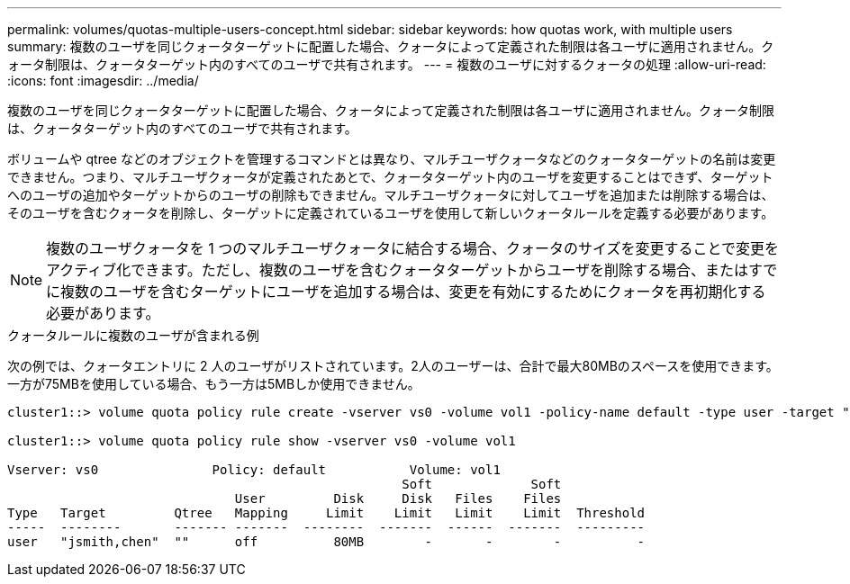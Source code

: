 ---
permalink: volumes/quotas-multiple-users-concept.html 
sidebar: sidebar 
keywords: how quotas work, with multiple users 
summary: 複数のユーザを同じクォータターゲットに配置した場合、クォータによって定義された制限は各ユーザに適用されません。クォータ制限は、クォータターゲット内のすべてのユーザで共有されます。 
---
= 複数のユーザに対するクォータの処理
:allow-uri-read: 
:icons: font
:imagesdir: ../media/


[role="lead"]
複数のユーザを同じクォータターゲットに配置した場合、クォータによって定義された制限は各ユーザに適用されません。クォータ制限は、クォータターゲット内のすべてのユーザで共有されます。

ボリュームや qtree などのオブジェクトを管理するコマンドとは異なり、マルチユーザクォータなどのクォータターゲットの名前は変更できません。つまり、マルチユーザクォータが定義されたあとで、クォータターゲット内のユーザを変更することはできず、ターゲットへのユーザの追加やターゲットからのユーザの削除もできません。マルチユーザクォータに対してユーザを追加または削除する場合は、そのユーザを含むクォータを削除し、ターゲットに定義されているユーザを使用して新しいクォータルールを定義する必要があります。

[NOTE]
====
複数のユーザクォータを 1 つのマルチユーザクォータに結合する場合、クォータのサイズを変更することで変更をアクティブ化できます。ただし、複数のユーザを含むクォータターゲットからユーザを削除する場合、またはすでに複数のユーザを含むターゲットにユーザを追加する場合は、変更を有効にするためにクォータを再初期化する必要があります。

====
.クォータルールに複数のユーザが含まれる例
次の例では、クォータエントリに 2 人のユーザがリストされています。2人のユーザーは、合計で最大80MBのスペースを使用できます。一方が75MBを使用している場合、もう一方は5MBしか使用できません。

[listing]
----
cluster1::> volume quota policy rule create -vserver vs0 -volume vol1 -policy-name default -type user -target "jsmith,chen" -qtree "" -disk-limit 80m

cluster1::> volume quota policy rule show -vserver vs0 -volume vol1

Vserver: vs0               Policy: default           Volume: vol1
                                                    Soft             Soft
                              User         Disk     Disk   Files    Files
Type   Target         Qtree   Mapping     Limit    Limit   Limit    Limit  Threshold
-----  --------       ------- -------  --------  -------  ------  -------  ---------
user   "jsmith,chen"  ""      off          80MB        -       -        -          -
----